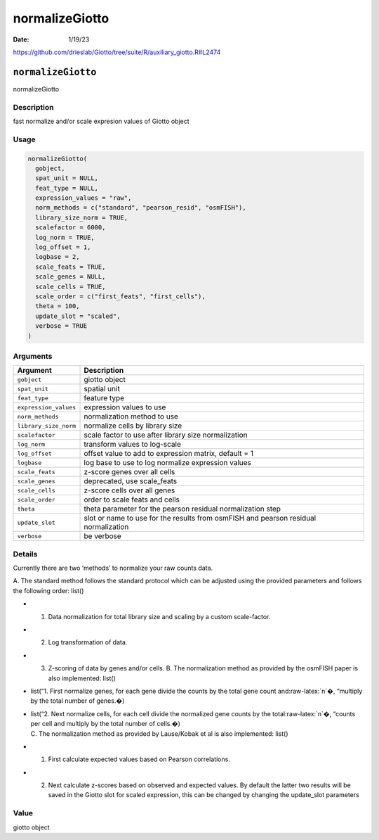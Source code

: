 ===============
normalizeGiotto
===============

:Date: 1/19/23

https://github.com/drieslab/Giotto/tree/suite/R/auxiliary_giotto.R#L2474


``normalizeGiotto``
===================

normalizeGiotto

Description
-----------

fast normalize and/or scale expresion values of Giotto object

Usage
-----

.. code:: r

   normalizeGiotto(
     gobject,
     spat_unit = NULL,
     feat_type = NULL,
     expression_values = "raw",
     norm_methods = c("standard", "pearson_resid", "osmFISH"),
     library_size_norm = TRUE,
     scalefactor = 6000,
     log_norm = TRUE,
     log_offset = 1,
     logbase = 2,
     scale_feats = TRUE,
     scale_genes = NULL,
     scale_cells = TRUE,
     scale_order = c("first_feats", "first_cells"),
     theta = 100,
     update_slot = "scaled",
     verbose = TRUE
   )

Arguments
---------

+-------------------------------+--------------------------------------+
| Argument                      | Description                          |
+===============================+======================================+
| ``gobject``                   | giotto object                        |
+-------------------------------+--------------------------------------+
| ``spat_unit``                 | spatial unit                         |
+-------------------------------+--------------------------------------+
| ``feat_type``                 | feature type                         |
+-------------------------------+--------------------------------------+
| ``expression_values``         | expression values to use             |
+-------------------------------+--------------------------------------+
| ``norm_methods``              | normalization method to use          |
+-------------------------------+--------------------------------------+
| ``library_size_norm``         | normalize cells by library size      |
+-------------------------------+--------------------------------------+
| ``scalefactor``               | scale factor to use after library    |
|                               | size normalization                   |
+-------------------------------+--------------------------------------+
| ``log_norm``                  | transform values to log-scale        |
+-------------------------------+--------------------------------------+
| ``log_offset``                | offset value to add to expression    |
|                               | matrix, default = 1                  |
+-------------------------------+--------------------------------------+
| ``logbase``                   | log base to use to log normalize     |
|                               | expression values                    |
+-------------------------------+--------------------------------------+
| ``scale_feats``               | z-score genes over all cells         |
+-------------------------------+--------------------------------------+
| ``scale_genes``               | deprecated, use scale_feats          |
+-------------------------------+--------------------------------------+
| ``scale_cells``               | z-score cells over all genes         |
+-------------------------------+--------------------------------------+
| ``scale_order``               | order to scale feats and cells       |
+-------------------------------+--------------------------------------+
| ``theta``                     | theta parameter for the pearson      |
|                               | residual normalization step          |
+-------------------------------+--------------------------------------+
| ``update_slot``               | slot or name to use for the results  |
|                               | from osmFISH and pearson residual    |
|                               | normalization                        |
+-------------------------------+--------------------------------------+
| ``verbose``                   | be verbose                           |
+-------------------------------+--------------------------------------+

Details
-------

Currently there are two ‘methods’ to normalize your raw counts data.

A. The standard method follows the standard protocol which can be
adjusted using the provided parameters and follows the following order:
list()

-  

   1. Data normalization for total library size and scaling by a custom
      scale-factor.

-  

   2. Log transformation of data.

-  

   3. Z-scoring of data by genes and/or cells.
      B. The normalization method as provided by the osmFISH paper is
      also implemented: list()

-  list(“1. First normalize genes, for each gene divide the counts by
   the total gene count and:raw-latex:`\n`�, “multiply by the total
   number of genes.�)

-  | list(“2. Next normalize cells, for each cell divide the normalized
     gene counts by the total:raw-latex:`\n`�, “counts per cell and
     multiply by the total number of cells.�)
   | C. The normalization method as provided by Lause/Kobak et al is
     also implemented: list()

-  

   1. First calculate expected values based on Pearson correlations.

-  

   2. Next calculate z-scores based on observed and expected values.
      By default the latter two results will be saved in the Giotto slot
      for scaled expression, this can be changed by changing the
      update_slot parameters

Value
-----

giotto object
